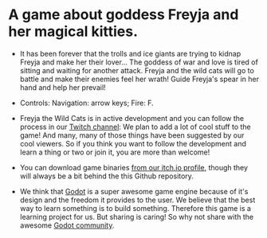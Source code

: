 #+ATTR_ORG: :width 400
[[https://img.itch.zone/aW1nLzExMjc5MDguZ2lm/original/nMoIND.gif]]
* A game about goddess Freyja and her magical kitties.
- It has been forever that the trolls and ice giants are trying to kidnap Freyja and make her their lover...
  The goddess of war and love is tired of sitting and waiting for another attack. 
  Freyja and the wild cats will go to battle and make their enemies feel her wrath! 
  Guide Freyja's spear in her hand and help her prevail!




- Controls:
  Navigation: arrow keys;
  Fire: F.




- Freyja the Wild Cats is in active development and you can follow the process in our [[https://www.twitch.tv/rocknightstudios/][Twitch channel]]:
  We plan to add a lot of cool stuff to the game! And many, many of those things have been suggested by
  our cool viewers. So if you think you want to follow the development and learn a thing or two or join it, 
  you are more than welcome!

- You can download game binaries [[https://rocknightstudios.itch.io/freyja-the-wild-cats][from our itch.io profile]], though they will always be a bit behind the this
  Github repository.

- We think that [[https://godotengine.org/][Godot]] is a super awesome game engine because of it's design and the freedom it provides to the user.
  We believe that the best way to learn something is to build something. Therefore this game is
  a learning project for us. But sharing is caring! So why not share with the awesome [[https://discord.gg/zH7NUgz][Godot community]].
